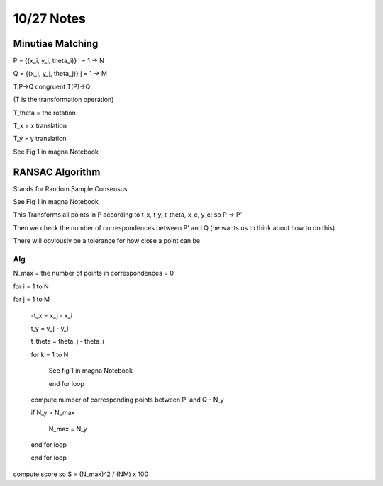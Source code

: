 10/27 Notes
===========

Minutiae Matching
-----------------

P = {(x_i, y_i, theta_i)} i = 1 -> N

Q = {(x_j, y_j, theta_j)} j = 1 -> M

T:P->Q congruent T(P)->Q

(T is the transformation operation)

T_theta = the rotation

T_x = x translation

T_y = y translation

See Fig 1 in magna Notebook

RANSAC Algorithm
----------------

Stands for Random Sample Consensus

See Fig 1 in magna Notebook

This Transforms all points in P according to t_x, t_y, t_theta, x_c, y_c: so P -> P'

Then we check the number of correspondences between P' and Q (he wants us to think about how to do this)

There will obviously be a tolerance for how close a point can be

Alg
___

N_max = the number of points in correspondences = 0

for i = 1 to N

for j = 1 to M

    -t_x = x_j - x_i

    t_y = y_j - y_i

    t_theta = theta_j - theta_i

    for k = 1 to N

        See fig 1 in magna Notebook

        end for loop

    compute number of corresponding points between P' and Q - N_y
    
    if N_y > N_max
        
        N_max = N_y

    end for loop

    end for loop

compute score so S = (N_max)^2 / (NM) x 100

















